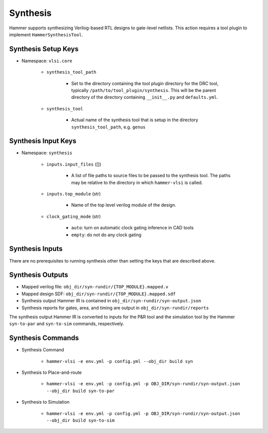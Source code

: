 Synthesis 
===============================

Hammer supports synthesizing Verilog-based RTL designs to gate-level netlists.
This action requires a tool plugin to implement ``HammerSynthesisTool``.

Synthesis Setup Keys
-------------------------------

* Namespace: ``vlsi.core``
  
    * ``synthesis_tool_path``

        * Set to the directory containing the tool plugin directory for the DRC tool, typically ``/path/to/tool_plugin/synthesis``. This will be the parent directory of the directory containing ``__init__.py`` and ``defaults.yml``.

    * ``synthesis_tool``

        * Actual name of the synthesis tool that is setup in the directory ``synthesis_tool_path``, e.g. ``genus``

Synthesis Input Keys
-------------------------------

* Namespace: ``synthesis``

    * ``inputs.input_files`` ([])

        * A list of file paths to source files to be passed to the synthesis tool. The paths may be relative to the directory in which ``hammer-vlsi`` is called.

    * ``inputs.top_module`` (str)

        * Name of the top level verilog module of the design. 

    * ``clock_gating_mode`` (str)

        * ``auto``: turn on automatic clock gating inference in CAD tools

        * ``empty``: do not do any clock gating

Synthesis Inputs
-------------------------------

There are no prerequisites to running synthesis other than setting the keys that are described above.


Synthesis Outputs
------------------------------

* Mapped verilog file: ``obj_dir/syn-rundir/{TOP_MODULE}.mapped.v``
* Mapped design SDF: ``obj_dir/syn-rundir/{TOP_MODULE}.mapped.sdf``
* Synthesis output Hammer IR is contained in ``obj_dir/syn-rundir/syn-output.json``
* Synthesis reports for gates, area, and timing are output in ``obj_dir/syn-rundir/reports``

The synthesis output Hammer IR is converted to inputs for the P&R tool and the simulation tool by the Hammer ``syn-to-par`` and ``syn-to-sim`` commands, respectively.
    

Synthesis Commands
-----------------------------

* Synthesis Command

    * ``hammer-vlsi -e env.yml -p config.yml --obj_dir build syn``

* Synthesis to Place-and-route

    * ``hammer-vlsi -e env.yml -p config.yml -p OBJ_DIR/syn-rundir/syn-output.json --obj_dir build syn-to-par``

* Synthesis to Simulation

    * ``hammer-vlsi -e env.yml -p config.yml -p OBJ_DIR/syn-rundir/syn-output.json --obj_dir build syn-to-sim`` 
